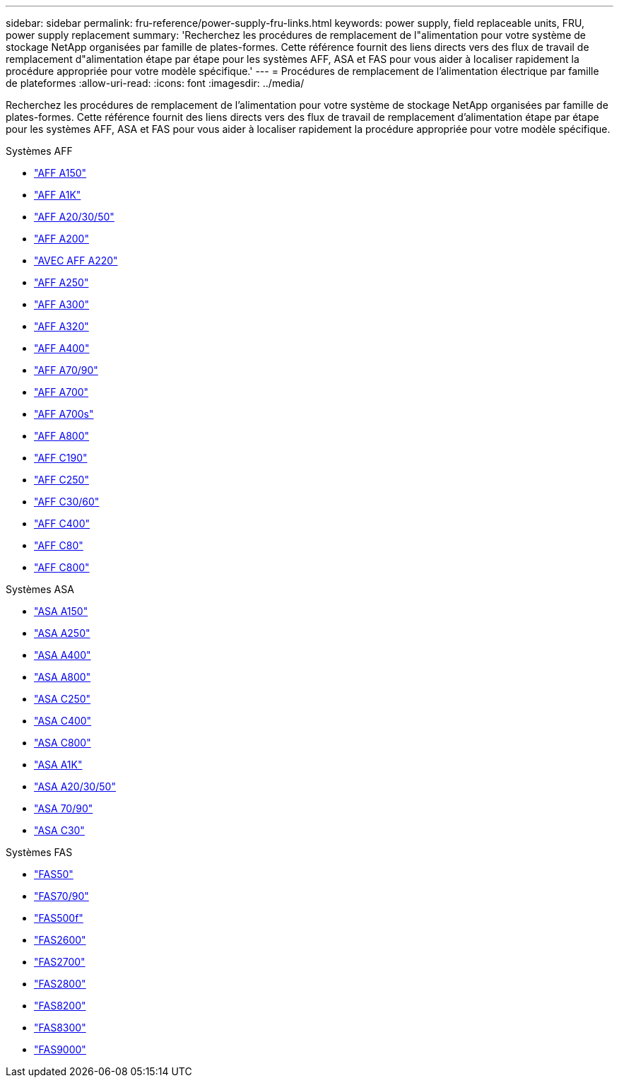 ---
sidebar: sidebar 
permalink: fru-reference/power-supply-fru-links.html 
keywords: power supply, field replaceable units, FRU, power supply replacement 
summary: 'Recherchez les procédures de remplacement de l"alimentation pour votre système de stockage NetApp organisées par famille de plates-formes.  Cette référence fournit des liens directs vers des flux de travail de remplacement d"alimentation étape par étape pour les systèmes AFF, ASA et FAS pour vous aider à localiser rapidement la procédure appropriée pour votre modèle spécifique.' 
---
= Procédures de remplacement de l'alimentation électrique par famille de plateformes
:allow-uri-read: 
:icons: font
:imagesdir: ../media/


[role="lead"]
Recherchez les procédures de remplacement de l'alimentation pour votre système de stockage NetApp organisées par famille de plates-formes.  Cette référence fournit des liens directs vers des flux de travail de remplacement d'alimentation étape par étape pour les systèmes AFF, ASA et FAS pour vous aider à localiser rapidement la procédure appropriée pour votre modèle spécifique.

[role="tabbed-block"]
====
.Systèmes AFF
--
* link:../a150/power-supply-swap-out.html["AFF A150"]
* link:../a1k/power-supply-replace.html["AFF A1K"]
* link:../a20-30-50/power-supply-replace.html["AFF A20/30/50"]
* link:../a200/power-supply-swap-out.html["AFF A200"]
* link:../a220/power-supply-swap-out.html["AVEC AFF A220"]
* link:../a250/power-supply-replace.html["AFF A250"]
* link:../a300/power-supply-swap-out.html["AFF A300"]
* link:../a320/power-supply-replace.html["AFF A320"]
* link:../a400/power-supply-replace.html["AFF A400"]
* link:../a70-90/power-supply-replace.html["AFF A70/90"]
* link:../a700/power-supply-swap-out.html["AFF A700"]
* link:../a700s/power-supply-swap-out.html["AFF A700s"]
* link:../a800/power-supply-replace.html["AFF A800"]
* link:../c190/power-supply-swap-out.html["AFF C190"]
* link:../c250/power-supply-replace.html["AFF C250"]
* link:../c30-60/power-supply-replace.html["AFF C30/60"]
* link:../c400/power-supply-replace.html["AFF C400"]
* link:../c80/power-supply-replace.html["AFF C80"]
* link:../c800/power-supply-replace.html["AFF C800"]


--
.Systèmes ASA
--
* link:../asa150/power-supply-swap-out.html["ASA A150"]
* link:../asa250/power-supply-replace.html["ASA A250"]
* link:../asa400/power-supply-replace.html["ASA A400"]
* link:../asa800/power-supply-replace.html["ASA A800"]
* link:../asa-c250/power-supply-replace.html["ASA C250"]
* link:../asa-c400/power-supply-replace.html["ASA C400"]
* link:../asa-c800/power-supply-replace.html["ASA C800"]
* link:../asa-r2-a1k/power-supply-replace.html["ASA A1K"]
* link:../asa-r2-a20-30-50/power-supply-replace.html["ASA A20/30/50"]
* link:../asa-r2-70-90/power-supply-replace.html["ASA 70/90"]
* link:../asa-r2-c30/power-supply-replace.html["ASA C30"]


--
.Systèmes FAS
--
* link:../fas50/power-supply-replace.html["FAS50"]
* link:../fas-70-90/power-supply-replace.html["FAS70/90"]
* link:../fas500f/power-supply-replace.html["FAS500f"]
* link:../fas2600/power-supply-swap-out.html["FAS2600"]
* link:../fas2700/power-supply-swap-out.html["FAS2700"]
* link:../fas2800/power-supply-swap-out.html["FAS2800"]
* link:../fas8200/power-supply-swap-out.html["FAS8200"]
* link:../fas8300/power-supply-replace.html["FAS8300"]
* link:../fas9000/power-supply-swap-out.html["FAS9000"]


--
====